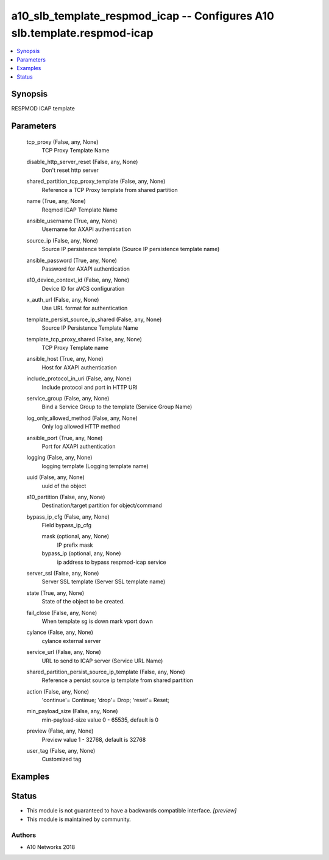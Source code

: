 .. _a10_slb_template_respmod_icap_module:


a10_slb_template_respmod_icap -- Configures A10 slb.template.respmod-icap
=========================================================================

.. contents::
   :local:
   :depth: 1


Synopsis
--------

RESPMOD ICAP template






Parameters
----------

  tcp_proxy (False, any, None)
    TCP Proxy Template Name


  disable_http_server_reset (False, any, None)
    Don't reset http server


  shared_partition_tcp_proxy_template (False, any, None)
    Reference a TCP Proxy template from shared partition


  name (True, any, None)
    Reqmod ICAP Template Name


  ansible_username (True, any, None)
    Username for AXAPI authentication


  source_ip (False, any, None)
    Source IP persistence template (Source IP persistence template name)


  ansible_password (True, any, None)
    Password for AXAPI authentication


  a10_device_context_id (False, any, None)
    Device ID for aVCS configuration


  x_auth_url (False, any, None)
    Use URL format for authentication


  template_persist_source_ip_shared (False, any, None)
    Source IP Persistence Template Name


  template_tcp_proxy_shared (False, any, None)
    TCP Proxy Template name


  ansible_host (True, any, None)
    Host for AXAPI authentication


  include_protocol_in_uri (False, any, None)
    Include protocol and port in HTTP URI


  service_group (False, any, None)
    Bind a Service Group to the template (Service Group Name)


  log_only_allowed_method (False, any, None)
    Only log allowed HTTP method


  ansible_port (True, any, None)
    Port for AXAPI authentication


  logging (False, any, None)
    logging template (Logging template name)


  uuid (False, any, None)
    uuid of the object


  a10_partition (False, any, None)
    Destination/target partition for object/command


  bypass_ip_cfg (False, any, None)
    Field bypass_ip_cfg


    mask (optional, any, None)
      IP prefix mask


    bypass_ip (optional, any, None)
      ip address to bypass respmod-icap service



  server_ssl (False, any, None)
    Server SSL template (Server SSL template name)


  state (True, any, None)
    State of the object to be created.


  fail_close (False, any, None)
    When template sg is down mark vport down


  cylance (False, any, None)
    cylance external server


  service_url (False, any, None)
    URL to send to ICAP server (Service URL Name)


  shared_partition_persist_source_ip_template (False, any, None)
    Reference a persist source ip template from shared partition


  action (False, any, None)
    'continue'= Continue; 'drop'= Drop; 'reset'= Reset;


  min_payload_size (False, any, None)
    min-payload-size value 0 - 65535, default is 0


  preview (False, any, None)
    Preview value 1 - 32768, default is 32768


  user_tag (False, any, None)
    Customized tag









Examples
--------

.. code-block:: yaml+jinja

    





Status
------




- This module is not guaranteed to have a backwards compatible interface. *[preview]*


- This module is maintained by community.



Authors
~~~~~~~

- A10 Networks 2018

